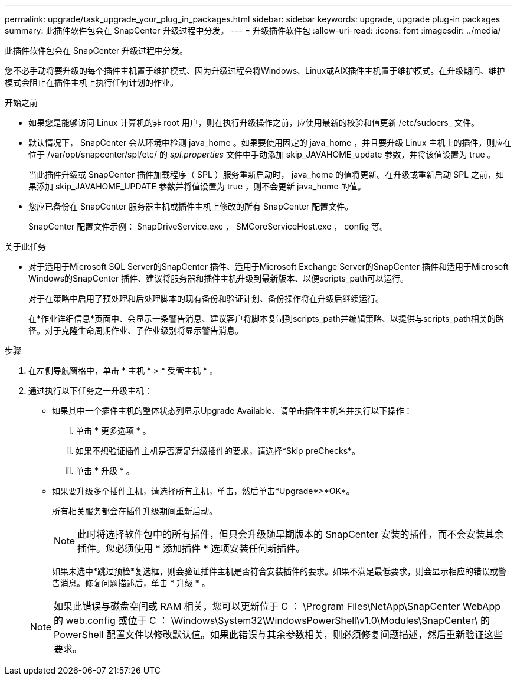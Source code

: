 ---
permalink: upgrade/task_upgrade_your_plug_in_packages.html 
sidebar: sidebar 
keywords: upgrade, upgrade plug-in packages 
summary: 此插件软件包会在 SnapCenter 升级过程中分发。 
---
= 升级插件软件包
:allow-uri-read: 
:icons: font
:imagesdir: ../media/


[role="lead"]
此插件软件包会在 SnapCenter 升级过程中分发。

您不必手动将要升级的每个插件主机置于维护模式、因为升级过程会将Windows、Linux或AIX插件主机置于维护模式。在升级期间、维护模式会阻止在插件主机上执行任何计划的作业。

.开始之前
* 如果您是能够访问 Linux 计算机的非 root 用户，则在执行升级操作之前，应使用最新的校验和值更新 /etc/sudoers_ 文件。
* 默认情况下， SnapCenter 会从环境中检测 java_home 。如果要使用固定的 java_home ，并且要升级 Linux 主机上的插件，则应在位于 /var/opt/snapcenter/spl/etc/ 的 _spl.properties_ 文件中手动添加 skip_JAVAHOME_update 参数，并将该值设置为 true 。
+
当此插件升级或 SnapCenter 插件加载程序（ SPL ）服务重新启动时， java_home 的值将更新。在升级或重新启动 SPL 之前，如果添加 skip_JAVAHOME_UPDATE 参数并将值设置为 true ，则不会更新 java_home 的值。

* 您应已备份在 SnapCenter 服务器主机或插件主机上修改的所有 SnapCenter 配置文件。
+
SnapCenter 配置文件示例： SnapDriveService.exe ， SMCoreServiceHost.exe ， config 等。



.关于此任务
* 对于适用于Microsoft SQL Server的SnapCenter 插件、适用于Microsoft Exchange Server的SnapCenter 插件和适用于Microsoft Windows的SnapCenter 插件、建议将服务器和插件主机升级到最新版本、以便scripts_path可以运行。
+
对于在策略中启用了预处理和后处理脚本的现有备份和验证计划、备份操作将在升级后继续运行。

+
在*作业详细信息*页面中、会显示一条警告消息、建议客户将脚本复制到scripts_path并编辑策略、以提供与scripts_path相关的路径。对于克隆生命周期作业、子作业级别将显示警告消息。



.步骤
. 在左侧导航窗格中，单击 * 主机 * > * 受管主机 * 。
. 通过执行以下任务之一升级主机：
+
** 如果其中一个插件主机的整体状态列显示Upgrade Available、请单击插件主机名并执行以下操作：
+
... 单击 * 更多选项 * 。
... 如果不想验证插件主机是否满足升级插件的要求，请选择*Skip preChecks*。
... 单击 * 升级 * 。


** 如果要升级多个插件主机，请选择所有主机，单击image:../media/more_icon.gif[""]，然后单击*Upgrade*>*OK*。
+
所有相关服务都会在插件升级期间重新启动。

+

NOTE: 此时将选择软件包中的所有插件，但只会升级随早期版本的 SnapCenter 安装的插件，而不会安装其余插件。您必须使用 * 添加插件 * 选项安装任何新插件。

+
如果未选中*跳过预检*复选框，则会验证插件主机是否符合安装插件的要求。如果不满足最低要求，则会显示相应的错误或警告消息。修复问题描述后，单击 * 升级 * 。

+

NOTE: 如果此错误与磁盘空间或 RAM 相关，您可以更新位于 C ： \Program Files\NetApp\SnapCenter WebApp 的 web.config 或位于 C ： \Windows\System32\WindowsPowerShell\v1.0\Modules\SnapCenter\ 的 PowerShell 配置文件以修改默认值。如果此错误与其余参数相关，则必须修复问题描述，然后重新验证这些要求。




